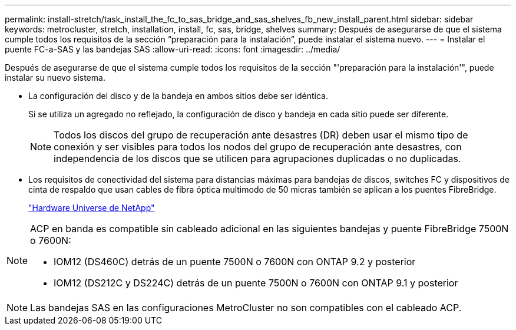 ---
permalink: install-stretch/task_install_the_fc_to_sas_bridge_and_sas_shelves_fb_new_install_parent.html 
sidebar: sidebar 
keywords: metrocluster, stretch, installation, install, fc, sas, bridge, shelves 
summary: Después de asegurarse de que el sistema cumple todos los requisitos de la sección “preparación para la instalación”, puede instalar el sistema nuevo. 
---
= Instalar el puente FC-a-SAS y las bandejas SAS
:allow-uri-read: 
:icons: font
:imagesdir: ../media/


[role="lead"]
Después de asegurarse de que el sistema cumple todos los requisitos de la sección "'preparación para la instalación'", puede instalar su nuevo sistema.

* La configuración del disco y de la bandeja en ambos sitios debe ser idéntica.
+
Si se utiliza un agregado no reflejado, la configuración de disco y bandeja en cada sitio puede ser diferente.

+

NOTE: Todos los discos del grupo de recuperación ante desastres (DR) deben usar el mismo tipo de conexión y ser visibles para todos los nodos del grupo de recuperación ante desastres, con independencia de los discos que se utilicen para agrupaciones duplicadas o no duplicadas.

* Los requisitos de conectividad del sistema para distancias máximas para bandejas de discos, switches FC y dispositivos de cinta de respaldo que usan cables de fibra óptica multimodo de 50 micras también se aplican a los puentes FibreBridge.
+
https://hwu.netapp.com["Hardware Universe de NetApp"]



[NOTE]
====
ACP en banda es compatible sin cableado adicional en las siguientes bandejas y puente FibreBridge 7500N o 7600N:

* IOM12 (DS460C) detrás de un puente 7500N o 7600N con ONTAP 9.2 y posterior
* IOM12 (DS212C y DS224C) detrás de un puente 7500N o 7600N con ONTAP 9.1 y posterior


====

NOTE: Las bandejas SAS en las configuraciones MetroCluster no son compatibles con el cableado ACP.
